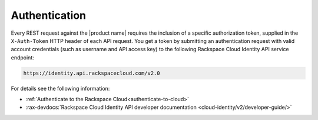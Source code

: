 .. _authentication-ovw:

==============
Authentication
==============

Every REST request against the |product name| requires the inclusion of a specific
authorization token, supplied in the ``X-Auth-Token`` HTTP header of each API request.
You get a token by submitting an authentication request with valid account credentials 
(such as username and API access key) to the following Rackspace Cloud Identity API service 
endpoint:

.. code::

       https://identity.api.rackspacecloud.com/v2.0

For details see the following information:

- :ref:`Authenticate to the Rackspace Cloud<authenticate-to-cloud>`
- :rax-devdocs:`Rackspace Cloud Identity API developer documentation
  <cloud-identity/v2/developer-guide/>`
